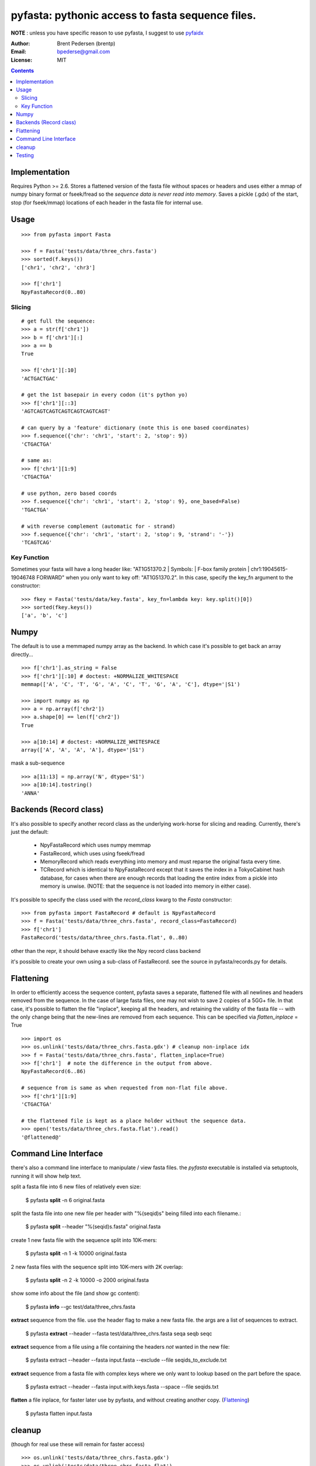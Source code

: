 ==================================================
pyfasta: pythonic access to fasta sequence files.
==================================================

**NOTE** : unless you have specific reason to use pyfasta, I suggest to use `pyfaidx <https://github.com/mdshw5/pyfaidx>`_ 


:Author: Brent Pedersen (brentp)
:Email: bpederse@gmail.com
:License: MIT



.. contents ::

Implementation
==============

Requires Python >= 2.6. Stores a flattened version of the fasta file without
spaces or headers and uses either a mmap of numpy binary format or fseek/fread so the
*sequence data is never read into memory*. Saves a pickle (.gdx) of the start, stop 
(for fseek/mmap) locations of each header in the fasta file for internal use.

Usage
=====
::
  
    >>> from pyfasta import Fasta

    >>> f = Fasta('tests/data/three_chrs.fasta')
    >>> sorted(f.keys())
    ['chr1', 'chr2', 'chr3']

    >>> f['chr1']
    NpyFastaRecord(0..80)



Slicing
-------
::

    # get full the sequence:
    >>> a = str(f['chr1'])
    >>> b = f['chr1'][:]
    >>> a == b
    True

    >>> f['chr1'][:10]
    'ACTGACTGAC'

    # get the 1st basepair in every codon (it's python yo)
    >>> f['chr1'][::3]
    'AGTCAGTCAGTCAGTCAGTCAGTCAGT'

    # can query by a 'feature' dictionary (note this is one based coordinates)
    >>> f.sequence({'chr': 'chr1', 'start': 2, 'stop': 9})
    'CTGACTGA'

    # same as:
    >>> f['chr1'][1:9]
    'CTGACTGA'

    # use python, zero based coords
    >>> f.sequence({'chr': 'chr1', 'start': 2, 'stop': 9}, one_based=False)
    'TGACTGA'

    # with reverse complement (automatic for - strand)
    >>> f.sequence({'chr': 'chr1', 'start': 2, 'stop': 9, 'strand': '-'})
    'TCAGTCAG'

Key Function
------------
Sometimes your fasta will have a long header like: "AT1G51370.2 | Symbols:  | F-box family protein | chr1:19045615-19046748 FORWARD" when you only want to key off: "AT1G51370.2". In this case, specify the key_fn argument to the constructor:

::

    >>> fkey = Fasta('tests/data/key.fasta', key_fn=lambda key: key.split()[0])
    >>> sorted(fkey.keys())
    ['a', 'b', 'c']

Numpy
=====

The default is to use a memmaped numpy array as the backend. In which case it's possible to
get back an array directly...
::

    >>> f['chr1'].as_string = False
    >>> f['chr1'][:10] # doctest: +NORMALIZE_WHITESPACE
    memmap(['A', 'C', 'T', 'G', 'A', 'C', 'T', 'G', 'A', 'C'], dtype='|S1')

    >>> import numpy as np
    >>> a = np.array(f['chr2'])
    >>> a.shape[0] == len(f['chr2'])
    True

    >>> a[10:14] # doctest: +NORMALIZE_WHITESPACE
    array(['A', 'A', 'A', 'A'], dtype='|S1')

mask a sub-sequence
::

    >>> a[11:13] = np.array('N', dtype='S1')
    >>> a[10:14].tostring()
    'ANNA'


Backends (Record class)
=======================
It's also possible to specify another record class as the underlying work-horse
for slicing and reading. Currently, there's just the default: 

  * NpyFastaRecord which uses numpy memmap
  * FastaRecord, which uses using fseek/fread
  * MemoryRecord which reads everything into memory and must reparse the original
    fasta every time.
  * TCRecord which is identical to NpyFastaRecord except that it saves the index
    in a TokyoCabinet hash database, for cases when there are enough records that
    loading the entire index from a pickle into memory is unwise. (NOTE: that the
    sequence is not loaded into memory in either case).

It's possible to specify the class used with the `record_class` kwarg to the `Fasta`
constructor:
::

    >>> from pyfasta import FastaRecord # default is NpyFastaRecord
    >>> f = Fasta('tests/data/three_chrs.fasta', record_class=FastaRecord)
    >>> f['chr1']
    FastaRecord('tests/data/three_chrs.fasta.flat', 0..80)

other than the repr, it should behave exactly like the Npy record class backend

it's possible to create your own using a sub-class of FastaRecord. see the source 
in pyfasta/records.py for details.

Flattening
==========
In order to efficiently access the sequence content, pyfasta saves a separate, flattened file with all newlines and headers removed from the sequence. In the case of large fasta files, one may not wish to save 2 copies of a 5GG+ file. In that case, it's possible to flatten the file "inplace", keeping all the headers, and retaining the validity of the fasta file -- with the only change being that the new-lines are removed from each sequence. This can be specified via `flatten_inplace` = True
::
    
    >>> import os
    >>> os.unlink('tests/data/three_chrs.fasta.gdx') # cleanup non-inplace idx
    >>> f = Fasta('tests/data/three_chrs.fasta', flatten_inplace=True)
    >>> f['chr1']  # note the difference in the output from above.
    NpyFastaRecord(6..86)

    # sequence from is same as when requested from non-flat file above.
    >>> f['chr1'][1:9]
    'CTGACTGA'

    # the flattened file is kept as a place holder without the sequence data.
    >>> open('tests/data/three_chrs.fasta.flat').read()
    '@flattened@'


Command Line Interface
======================
there's also a command line interface to manipulate / view fasta files.
the `pyfasta` executable is installed via setuptools, running it will show
help text.

split a fasta file into 6 new files of relatively even size:

  $ pyfasta **split** -n 6 original.fasta

split the fasta file into one new file per header with "%(seqid)s" being filled into each filename.:
  
  $ pyfasta **split** --header "%(seqid)s.fasta" original.fasta

create 1 new fasta file with the sequence split into 10K-mers:

  $ pyfasta **split** -n 1 -k 10000 original.fasta

2 new fasta files with the sequence split into 10K-mers with 2K overlap:

  $ pyfasta **split** -n 2 -k 10000 -o 2000 original.fasta


show some info about the file (and show gc content):

  $ pyfasta **info** --gc test/data/three_chrs.fasta


**extract** sequence from the file. use the header flag to make
a new fasta file. the args are a list of sequences to extract.

  $ pyfasta **extract** --header --fasta test/data/three_chrs.fasta seqa seqb seqc

**extract** sequence from a file using a file containing the headers *not* wanted in the new file:

  $ pyfasta extract --header --fasta input.fasta --exclude --file seqids_to_exclude.txt

**extract** sequence from a fasta file with complex keys where we only want to lookup based on the part before the space.

  $ pyfasta extract --header --fasta input.with.keys.fasta --space --file seqids.txt

**flatten** a file inplace, for faster later use by pyfasta, and without creating another copy. (`Flattening`_)

  $ pyfasta flatten input.fasta 

cleanup 
=======
(though for real use these will remain for faster access)
::

    >>> os.unlink('tests/data/three_chrs.fasta.gdx')
    >>> os.unlink('tests/data/three_chrs.fasta.flat')

Testing
=======
there is currently > 99% test coverage for the 2 modules and all included 
record classes. to run the tests:
::

  $ python setup.py nosetests
